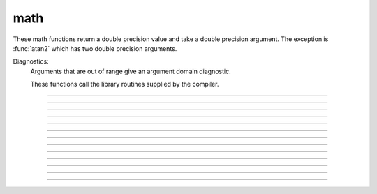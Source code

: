 .. _math:

math
----

These math functions return a double precision value and take a double 
precision argument. The exception is :func:`atan2` which has two double precision arguments. 

Diagnostics:
    Arguments that are out of range give an argument domain diagnostic. 

    These functions call the library routines supplied by the compiler. 


----

.. function:: abs

        absolute value 

        see :meth:`Vector.abs` for the :class:`Vector` class. 


----

.. function:: int

        returns the integer part of its argument (truncates toward 0). 


----

.. function:: sqrt

        square root 

        see :meth:`Vector.sqrt` for the :class:`Vector` class. 


----

.. function:: exp

    Description:
        returns the exponential function to the base e 
         
        When exp is used in model descriptions, it is often the 
        case that the cvode variable step integrator extrapolates 
        voltages to values which return out of range values for the exp (often used 
        in rate functions). There were so many of these false warnings that it was 
        deemed better to turn off the warning message when Cvode is active. 
        In any case the return value is exp(700). This message is not turned off 
        at the interpreter level or when cvode is not active. 

        .. code-block::
            none

            for i=690, 710 print i, exp(i) 


----

.. function:: log

        logarithm to the base e 
        see :meth:`Vector.log` for the :class:`Vector` class. 


----

.. function:: log10

        logarithm to the base 10 

        see :meth:`Vector.log10` for the :class:`Vector` class. 


----

.. function:: cos

    trigonometric function of radian argument. 

    see :meth:`Vector.sin` 


----

.. function:: sin

    trigonometric function of radian argument. 

    see :meth:`Vector.sin` for the :class:`Vector` class. 


----

.. function:: tanh

        hyperbolic tangent. 
        see :meth:`Vector.tanh` for the :class:`Vector` class. 


----

.. function:: atan

        returns the arc-tangent of y/x in the range -PI/2 to PI/2. (x > 0) 


----

.. function:: atan2

    Syntax:
        ``radians = atan2(y, x)``

    Description:
        returns the arc-tangent of y/x in the range -PI < radians <= PI. y and x 
        can be any double precision value, including 0. If both are 0 the value 
        returned is 0. 
        Imagine a right triangle with base x and height y. The result 
        is the angle in radians between the base and hypotenuse 

    Example:

        .. code-block::
            none

            atan2(0,0) 
            for i=-1,1 { print atan2(i*1e-6, 10) } 
            for i=-1,1 { print atan2(i*1e-6, -10) } 
            for i=-1,1 { print atan2(10, i*1e-6) } 
            for i=-1,1 { print atan2(-10, i*1e-6) } 
            atan2(10,10) 
            atan2(10,-10) 
            atan2(-10,10) 
            atan2(-10,-10) 


----

.. function:: erf

        normalized error function 

        .. math::

            {\rm erf}(z) = \frac{2}{\sqrt{\pi}} \int_{0}^{z} e^{-t^2} dt


----

.. function:: erfc

        returns ``1.0 - erf(z)`` but on sun machines computed by other methods 
        that avoid cancellation for large z. 


